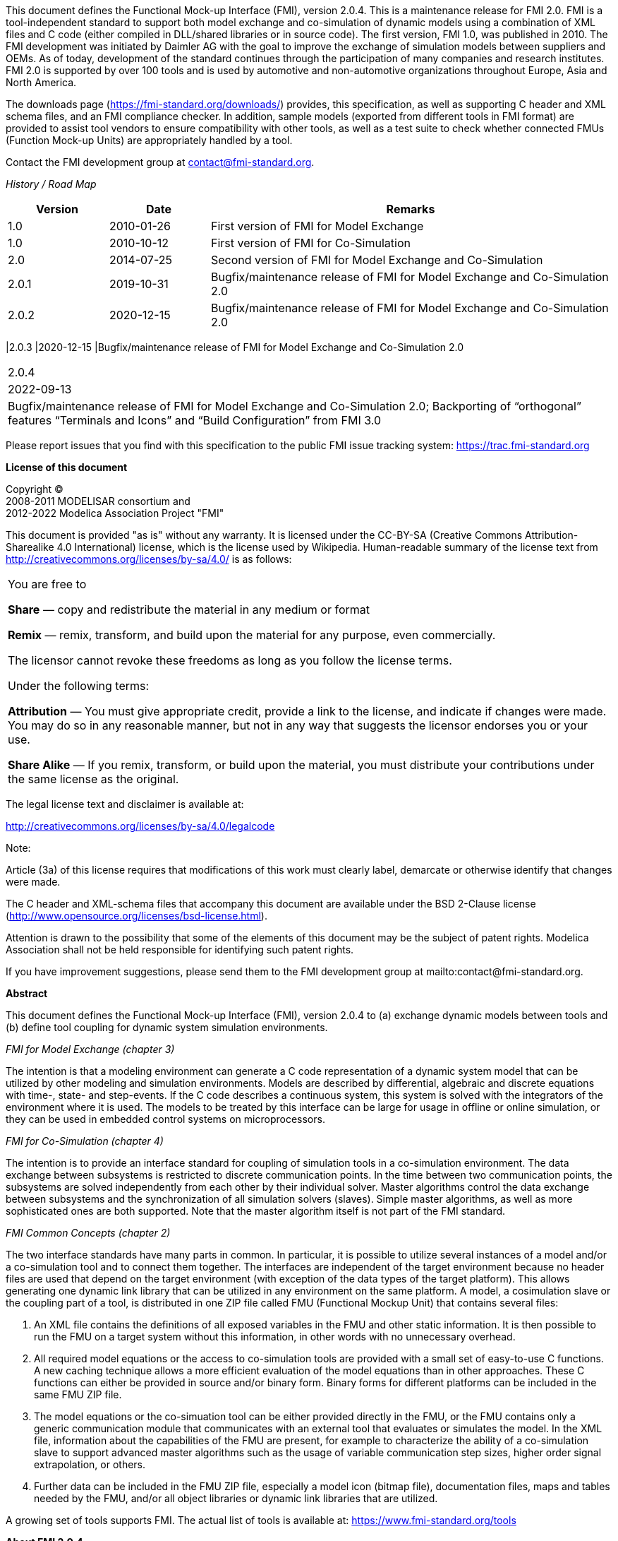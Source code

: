 This document defines the Functional Mock-up Interface (FMI), version 2.0.4. This is a maintenance release for FMI 2.0.
FMI is a tool-independent standard to support both model exchange and co-simulation of dynamic models using a combination of XML files and C code (either compiled in DLL/shared libraries or in source code).
The first version, FMI 1.0, was published in 2010.
The FMI development was initiated by Daimler AG with the goal to improve the exchange of simulation models between suppliers and OEMs.
As of today, development of the standard continues through the participation of many companies and research institutes.
FMI 2.0 is supported by over 100 tools and is used by automotive and non-automotive organizations throughout Europe, Asia and North America.

The downloads page (https://fmi-standard.org/downloads/) provides, this specification, as well as supporting C header and XML schema files, and an FMI compliance checker.
In addition, sample models (exported from different tools in FMI format) are provided to assist tool vendors to ensure compatibility with other tools, as well as a test suite to check whether connected FMUs (Function Mock-up Units) are appropriately handled by a tool.

Contact the FMI development group at contact@fmi-standard.org.

_History / Road Map_

[cols="1,1,4",options="header"]
|====
|Version
|Date
|Remarks

|1.0
|2010-01-26
|First version of FMI for Model Exchange

|1.0
|2010-10-12
|First version of FMI for Co-Simulation

|2.0
|2014-07-25
|Second version of FMI for Model Exchange and Co-Simulation

|2.0.1
|2019-10-31
|Bugfix/maintenance release of FMI for Model Exchange and Co-Simulation 2.0

|2.0.2
|2020-12-15
|Bugfix/maintenance release of FMI for Model Exchange and Co-Simulation 2.0
|====

|2.0.3
|2020-12-15
|Bugfix/maintenance release of FMI for Model Exchange and Co-Simulation 2.0
|====

|2.0.4	
|2022-09-13	
|Bugfix/maintenance release of FMI for Model Exchange and Co-Simulation 2.0; Backporting of “orthogonal” features “Terminals and Icons” and “Build Configuration” from FMI 3.0
|====


Please report issues that you find with this specification to the public FMI issue tracking system: https://trac.fmi-standard.org

*License of this document*

[role=second-indented]
Copyright (C) +
2008-2011 MODELISAR consortium and +
2012-2022 Modelica Association Project "FMI"

This document is provided "as is" without any warranty.
It is licensed under the CC-BY-SA (Creative Commons Attribution-Sharealike 4.0 International) license, which is the license used by Wikipedia.
Human-readable summary of the license text from http://creativecommons.org/licenses/by-sa/4.0/ is as follows:

[cols="1"]
|====
|You are free to

*Share* — copy and redistribute the material in any medium or format

*Remix* — remix, transform, and build upon the material for any purpose, even commercially.

The licensor cannot revoke these freedoms as long as you follow the license terms.

Under the following terms:

*Attribution* — You must give appropriate credit, provide a link to the
license, and indicate if changes were made.
You may do so in any reasonable manner, but not in any way that suggests the licensor endorses you or your use.

*Share Alike* — If you remix, transform, or build upon the material, you must distribute your contributions under the same license as the original.
|====

The legal license text and disclaimer is available at:

http://creativecommons.org/licenses/by-sa/4.0/legalcode

Note:

[role=indented2]
Article (3a) of this license requires that modifications of this work must clearly label, demarcate or otherwise identify that changes were made.

[role=indented2]
The C header and XML-schema files that accompany this document are available under the BSD 2-Clause license (http://www.opensource.org/licenses/bsd-license.html).

[role=indented2]
Attention is drawn to the possibility that some of the elements of this document may be the subject of patent rights.
Modelica Association shall not be held responsible for identifying such patent rights.

[role=indented2]
If you have improvement suggestions, please send them to the FMI development group at mailto:contact@fmi-standard.org.

**Abstract**

This document defines the Functional Mock-up Interface (FMI),
version 2.0.4 to (a) exchange dynamic models between tools and (b) define tool
coupling for dynamic system simulation environments.

_FMI for Model Exchange (chapter 3)_

The intention is that a modeling environment can generate a C code representation of
a dynamic system model that can be utilized by other modeling and simulation environments.
Models are described by differential,
algebraic and discrete equations with time-, state- and step-events.
If the C code describes a continuous system,
this system is solved with the integrators of the environment where it is used.
The models to be treated by this interface can be large for usage in offline or online simulation,
or they can be used in embedded control systems on microprocessors.

_FMI for Co-Simulation (chapter 4)_

The intention is to provide an interface standard for coupling
of simulation tools in a co-simulation environment.
The data exchange between subsystems is restricted to discrete communication points.
In the time between two communication points,
the subsystems are solved independently from each other by their individual solver.
Master algorithms control the data exchange between subsystems and the
synchronization of all simulation solvers (slaves).
Simple master algorithms,
as well as more sophisticated ones are both supported.
Note that the master algorithm itself is not part of the FMI standard.

_FMI Common Concepts (chapter 2)_

The two interface standards have many parts in common.
In particular, it is possible to utilize several
instances of a model and/or a co-simulation tool and to connect them together.
The interfaces are independent of the target environment because no header files
are used that depend on the target environment
(with exception of the data types of the target platform).
This allows generating one dynamic link library that can be utilized in any environment on the same platform.
A model, a cosimulation slave or the coupling part of a tool,
is distributed in one ZIP file called FMU (Functional Mockup Unit) that contains several files:

. An XML file contains the definitions of all exposed variables in the FMU and other static information.
It is then possible to run the FMU on a target system without this information,
in other words with no unnecessary overhead.

. All required model equations or the access to co-simulation tools are provided with a small set of easy-to-use C functions.
A new caching technique allows a more efficient evaluation of
the model equations than in other approaches.
These C functions can either be provided in source and/or binary form.
Binary forms for different platforms can be included in the same FMU ZIP file.

. The model equations or the co-simuation tool can be either provided directly in the FMU,
or the FMU contains only a generic communication module that communicates
with an external tool that evaluates or simulates the model.
In the XML file, information about the capabilities of the FMU are present,
for example to characterize the ability of a co-simulation slave to support advanced master algorithms such as the usage of variable communication step sizes,
higher order signal extrapolation, or others.

. Further data can be included in the FMU ZIP file,
especially a model icon (bitmap file),
documentation files,
maps and tables needed by the FMU,
and/or all object libraries or dynamic link libraries that are
utilized.

A growing set of tools supports FMI.
The actual list of tools is available at: https://www.fmi-standard.org/tools


**About FMI 2.0.4**

FFMI 2.0.4 is a maintenance release.
FMUs created according to FMI 2.0.4 are valid FMUs according to FMI 2.0, 2.0.1, 2.0.2 and 2.0.3. 
FMI 2.0.4 contains small bugfixes and two backports from FMI 3.0: 
•	Terminals and Icons
•	Build configuration
These are new features compared to FMI 2.0.3, but are “orthogonal” extensions that do not interfere with FMI 2.0 behaviour.


**About FMI 2.0.3**

FMI 2.0.3 is a maintenance release with no new functional changes compared to FMI 2.0 or 2.0.1. +
FMUs created according to FMI 2.0.2 are valid FMUs according to FMI 2.0 or 2.0.1.
FMI 2.0.3 introducesminor clarifications that are mainly findings from the FMI3.0 development.

**About FMI 2.0.2**

FMI 2.0.2 is a maintenance release with no new functional changes compared to FMI 2.0 or 2.0.1. +
FMUs created according to FMI 2.0.2 are valid FMUs according to FMI 2.0 or 2.0.1.
FMI 2.0.2. introduces the “/extra” directory as a standardized place to provide additional information for and FMU according to layered standards. +
This is does not change the behavior of the FMU and clarifies the storage location for additional files (even after the creation of the FMU), e.g., required by layered standards.


**About FMI 2.0.1**

FMI 2.0.1 is a maintenance release with no new features compared to FMI 2.0. FMUs created according to FMI 2.0.1 are valid FMUs according to FMI 2.0.

**About FMI 2.0**

FMI 2.0 was a major enhancement to FMI 1.0, that merges the FMI 1.0 Model Exchange and
Co-Simulation standards and incorporates many improvements, often due to practical experience when using the FMI 1.0 standards.
New features are usually optional
(need neither be supported by the tool that exports an FMU, nor by the tool that imports an FMU).
Details are provided in appendix A.3.1.


**Conventions used in this Document**

* Non-normative text is given in square brackets in italic font: _[Especially examples are defined in this style.]_

* Arrays appear in two forms:

** In the end-user/logical view, one- and two-dimensional arrays are used.
Here the convention of linear algebra,
the control community and the most important tools in this area is utilized.
In other words the first element along one dimension starts at index one.
In all these cases,
the starting index is also explicitly mentioned at the respective definition of the array.
For example,
in the modelDescription.xml file,
the set of exposed variables is defined as ordered sets where the first
element is referenced with index one
(these indices are, for example,
used to define the sparseness structure of partial derivative matrices).

** In the implementation view, one-dimensional C arrays are used.
In order to access an array element the C convention is used.
For example,
the first element of input argument `x` for function `setContinuousStates(..)` is `x[0]`.

** _[Clarification for FMI 2.0.2: In the structured naming convention both 0- and 1-based array indexing is allowed.]_


**FMI 2.0 Implementation Help**

If you plan to export or import models in FMI 2.0 format, you may find the following tools/models helpful for your development (available from https://fmi-standard.org/downloads):

Reference FMUs:: A set of hand-coded FMUs for development, testing and debugging of the Functional Mock-up Interface available at https://github.com/modelica/Reference-FMUs/
FMU Compliance Checker:: Free software to check whether an FMI model is compliant to the FMI standard.
FMUs from other tools:: In order to test the import of FMI models from other vendors in your tool, a set of test FMUs is provided.
Library to test connected FMUs:: Free Modelica library to test difficult cases of connected FMI models.
FMU Software Development Kit:: Free software development kit by QTronic to demonstrate basic use of FMI.
FMI Library:: Free software package by Modelon that enables integration of FMI models in applications.
